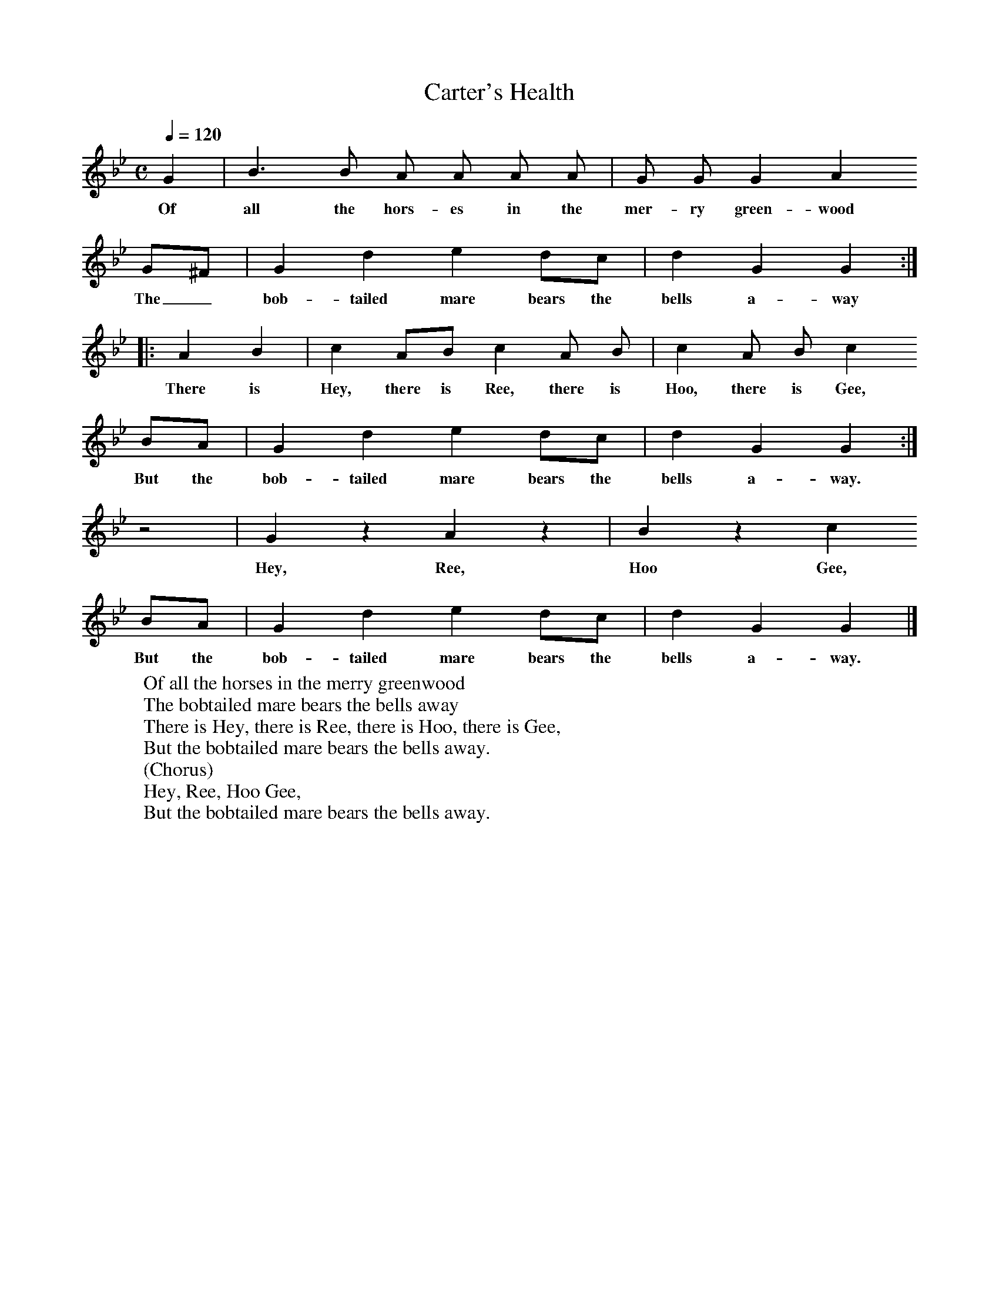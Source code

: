 X:1
T:Carter's Health
B:Broadwood, L, 1893, English County Songs, London, Leadenhall Press
S:John Burberry, gamekeeper, Sep 1892
Z:Lucy Broadwood
Q:1/4=120     %Tempo
V:1     %
%!STAVE 0 'Song' @
%!INSTR 'Choir aahs' 4 5200 @
|:
M:C     %Meter
L:1/8     %
K:Bb
G2 |B3 B A A A A |G G G2 A2
w:Of all the hors-es in the mer-ry green-wood
G^F |G2 d2 e2 dc | d2 G2 G2 ::
w:The_ bob-tailed mare bears the bells a-way
A2 B2 |c2 AB  c2 A B |c2 A B c2
w:There is Hey, there is Ree, there is Hoo, there is Gee,
BA |G2 d2 e2 dc |d2 G2 G2 :|
w:But the bob-tailed mare bears the bells a-way.
z4 |G2 z2 A2 z2 | B2 z2 c2
w:Hey, Ree, Hoo Gee,
BA |G2 d2 e2 dc |d2 G2 G2 |]
w:But the bob-tailed mare bears the bells a-way.
W:Of all the horses in the merry greenwood
W:The bobtailed mare bears the bells away
W:There is Hey, there is Ree, there is Hoo, there is Gee,
W:But the bobtailed mare bears the bells away.
W:(Chorus)
W:Hey, Ree, Hoo Gee,
W:But the bobtailed mare bears the bells away.
